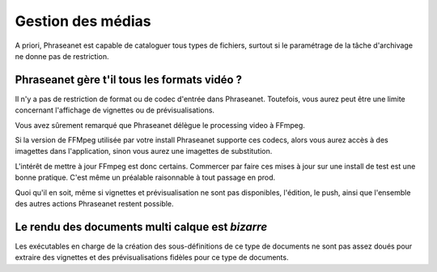 Gestion des médias
==================

A priori, Phraseanet est capable de cataloguer tous types de fichiers, surtout
si le paramétrage de la tâche d'archivage ne donne pas de restriction.

Phraseanet gère t'il tous les formats vidéo ?
---------------------------------------------

Il n'y a pas de restriction de format ou de codec d'entrée dans Phraseanet.
Toutefois, vous aurez peut être une limite concernant l'affichage de vignettes
ou de prévisualisations.

Vous avez sûrement remarqué que Phraseanet délègue le processing video à FFmpeg.

Si la version de FFMpeg utilisée par votre install Phraseanet supporte ces
codecs, alors vous aurez accès à des imagettes dans l'application, sinon vous
aurez une imagettes de substitution.

L'intérêt de mettre à jour FFmpeg est donc certains. Commercer par faire ces
mises à jour sur une install de test est une bonne pratique. C'est même un
préalable raisonnable à tout passage en prod.

Quoi qu'il en soit, même si vignettes et prévisualisation ne sont pas
disponibles, l'édition, le push, ainsi que l'ensemble des autres
actions Phraseanet restent possible.

Le rendu des documents multi calque est *bizarre*
-------------------------------------------------

Les exécutables en charge de la création des sous-définitions de ce type de
documents ne sont pas assez doués pour extraire des vignettes et des
prévisualisations fidèles pour ce type de documents.




